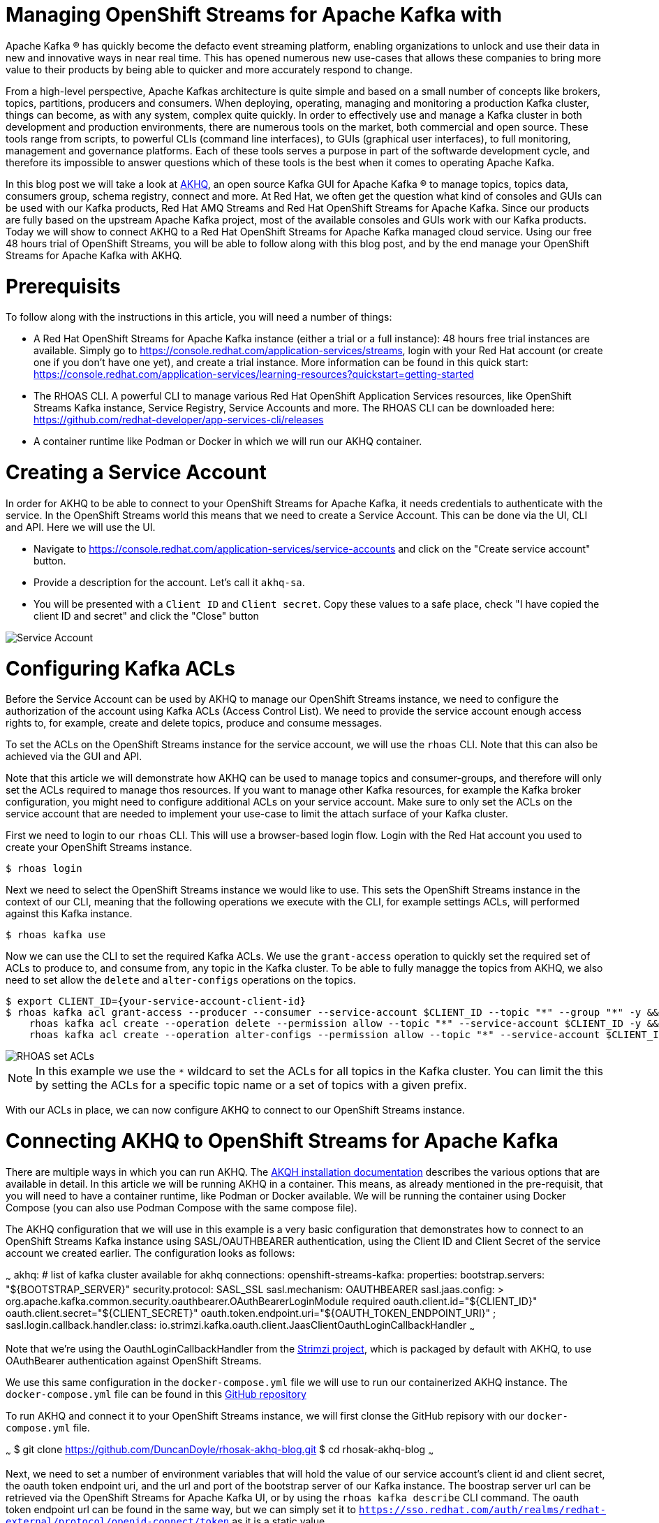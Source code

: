 # Managing OpenShift Streams for Apache Kafka with 

Apache Kafka ® has quickly become the defacto event streaming platform, enabling organizations to unlock and use their data in new and innovative ways in near real time. This has opened numerous new use-cases that allows these companies to bring more value to their products by being able to quicker and more accurately respond to change.

From a high-level perspective, Apache Kafkas architecture is quite simple and based on a small number of concepts like brokers, topics, partitions, producers and consumers. When deploying, operating, managing and monitoring a production Kafka cluster, things can become, as with any system, complex quite quickly. In order to effectively use and manage a Kafka cluster in both development and production environments, there are numerous tools on the market, both commercial and open source. These tools range from scripts, to powerful CLIs (command line interfaces), to GUIs (graphical user interfaces), to full monitoring, management and governance platforms. Each of these tools serves a purpose in part of the softwarde development cycle, and therefore its impossible to answer questions which of these tools is the best when it comes to operating Apache Kafka.

In this blog post we will take a look at https://akhq.io[AKHQ], an open source Kafka GUI for Apache Kafka ® to manage topics, topics data, consumers group, schema registry, connect and more. At Red Hat, we often get the question what kind of consoles and GUIs can be used with our Kafka products, Red Hat AMQ Streams and Red Hat OpenShift Streams for Apache Kafka. Since our products are fully based on the upstream Apache Kafka project, most of the available consoles and GUIs work with our Kafka products. Today we will show to connect AKHQ to a Red Hat OpenShift Streams for Apache Kafka managed cloud service. Using our free 48 hours trial of OpenShift Streams, you will be able to follow along with this blog post, and by the end manage your OpenShift Streams for Apache Kafka with AKHQ.

# Prerequisits

To follow along with the instructions in this article, you will need a number of things:

* A Red Hat OpenShift Streams for Apache Kafka instance (either a trial or a full instance): 48 hours free trial instances are available. Simply go to https://console.redhat.com/application-services/streams, login with your Red Hat account (or create one if you don't have one yet), and create a trial instance. More information can be found in this quick start: https://console.redhat.com/application-services/learning-resources?quickstart=getting-started
* The RHOAS CLI. A powerful CLI to manage various Red Hat OpenShift Application Services resources, like OpenShift Streams Kafka instance, Service Registry, Service Accounts and more. The RHOAS CLI can be downloaded here: https://github.com/redhat-developer/app-services-cli/releases
* A container runtime like Podman or Docker in which we will run our AKHQ container.

# Creating a Service Account

In order for AKHQ to be able to connect to your OpenShift Streams for Apache Kafka, it needs credentials to authenticate with the service. In the OpenShift Streams world this means that we need to create a Service Account. This can be done via the UI, CLI and API. Here we will use the UI.

* Navigate to https://console.redhat.com/application-services/service-accounts and click on the "Create service account" button.
* Provide a description for the account. Let's call it `akhq-sa`.
* You will be presented with a `Client ID` and `Client secret`. Copy these values to a safe place, check "I have copied the client ID and secret" and click the "Close" button

image::images/service-account.png[Service Account]

# Configuring Kafka ACLs

Before the Service Account can be used by AKHQ to manage our OpenShift Streams instance, we need to configure the authorization of the account using Kafka ACLs (Access Control List). We need to provide the service account enough access rights to, for example, create and delete topics, produce and consume messages.

To set the ACLs on the OpenShift Streams instance for the service account, we will use the `rhoas` CLI. Note that this can also be achieved via the GUI and API.

Note that this article we will demonstrate how AKHQ can be used to manage topics and consumer-groups, and therefore will only set the ACLs required to manage thos resources.  If you want to manage other Kafka resources, for example the Kafka broker configuration, you might need to configure additional ACLs on your service account. Make sure to only set the ACLs on the service account that are needed to implement your use-case to limit the attach surface of your Kafka cluster.

First we need to login to our `rhoas` CLI. This will use a browser-based login flow. Login with the Red Hat account you used to create your OpenShift Streams instance.

```
$ rhoas login
```

Next we need to select the OpenShift Streams instance we would like to use. This sets the OpenShift Streams instance in the context of our CLI, meaning that the following operations we execute with the CLI, for example settings ACLs, will performed against this Kafka instance.

```
$ rhoas kafka use
```

Now we can use the CLI to set the required Kafka ACLs. We use the `grant-access` operation to quickly set the required set of ACLs to produce to, and consume from, any topic in the Kafka cluster. To be able to fully managge the topics from AKHQ, we also need to set allow the `delete` and `alter-configs` operations on the topics.

```
$ export CLIENT_ID={your-service-account-client-id}
$ rhoas kafka acl grant-access --producer --consumer --service-account $CLIENT_ID --topic "*" --group "*" -y && \
    rhoas kafka acl create --operation delete --permission allow --topic "*" --service-account $CLIENT_ID -y && \
    rhoas kafka acl create --operation alter-configs --permission allow --topic "*" --service-account $CLIENT_ID -y
```

image::images/rhoas-set-acls.png[RHOAS set ACLs]

NOTE: In this example we use the `*` wildcard to set the ACLs for all topics in the Kafka cluster. You can limit the this by setting the ACLs for a specific topic name or a set of topics with a given prefix.

With our ACLs in place, we can now configure AKHQ to connect to our OpenShift Streams instance.

# Connecting AKHQ to OpenShift Streams for Apache Kafka

There are multiple ways in which you can run AKHQ. The https://akhq.io/docs/installation.html[AKQH installation documentation] describes the various options that are available in detail. In this article we will be running AKHQ in a container. This means, as already mentioned in the pre-requisit, that you will need to have a container runtime, like Podman or Docker available. We will be running the container using Docker Compose (you can also use Podman Compose with the same compose file).

The AKHQ configuration that we will use in this example is a very basic configuration that demonstrates how to connect to an OpenShift Streams Kafka instance using SASL/OAUTHBEARER authentication, using the Client ID and Client Secret of the service account we created earlier. The configuration looks as follows:

~~~
akhq:
  # list of kafka cluster available for akhq
  connections:
    openshift-streams-kafka:
      properties:
        bootstrap.servers: "${BOOTSTRAP_SERVER}"
        security.protocol: SASL_SSL
        sasl.mechanism: OAUTHBEARER
        sasl.jaas.config: >
          org.apache.kafka.common.security.oauthbearer.OAuthBearerLoginModule required 
            oauth.client.id="${CLIENT_ID}" 
            oauth.client.secret="${CLIENT_SECRET}" 
            oauth.token.endpoint.uri="${OAUTH_TOKEN_ENDPOINT_URI}" ;
        sasl.login.callback.handler.class: io.strimzi.kafka.oauth.client.JaasClientOauthLoginCallbackHandler
~~~

Note that we're using the OauthLoginCallbackHandler from the https://strimzi.io/[Strimzi project], which is packaged by default with AKHQ, to use OAuthBearer authentication against OpenShift Streams.

We use this same configuration in the `docker-compose.yml` file we will use to run our containerized AKHQ instance. The `docker-compose.yml` file can be found in this https://github.com/DuncanDoyle/rhosak-akhq-blog[GitHub repository]

To run AKHQ and connect it to your OpenShift Streams instance, we will first clonse the GitHub repisory with our `docker-compose.yml` file.

~~~
$ git clone https://github.com/DuncanDoyle/rhosak-akhq-blog.git
$ cd rhosak-akhq-blog
~~~

Next, we need to set a number of environment variables that will hold the value of our service account's client id and client secret, the oauth token endpoint uri, and the url and port of the bootstrap server of our Kafka instance. The boostrap server url can be retrieved via the OpenShift Streams for Apache Kafka UI, or by using the `rhoas kafka describe` CLI command. The oauth token endpoint url can be found in the same way, but we can simply set it to `https://sso.redhat.com/auth/realms/redhat-external/protocol/openid-connect/token` as it is a static value.

image::images/rhosak-bootstrap-server.png[RHOSAK Bootstrap Server]

~~~
$ export CLIENT_ID={your-service-account-client-id}
$ export CLIENT_SECRET={your-service-account-client-secret}
$ export BOOTSTRAP_SERVER={your-kafka-bootstrap-server-url-and-port}
$ export OAUTH_TOKEN_ENDPOINT_URI=https://sso.redhat.com/auth/realms/redhat-external/protocol/openid-connect/token 
~~~

We can now start AKHQ using `docker-compose` or `podman-compose`:

~~~
$ docker-compose up
~~~

The AKHQ management console will be available at http://localhost:8080

If you've configured everything correctly, you should see the `openshift-streams-kafka` connection when hovering over the datastore icon.

image::images/rhosak-bootstrap-server.png[RHOSAK AKHQ]

# Working with OpenShift Streams

With our management console connected, we can create a topic, produce some data, and inspect the data we've produced to the topic.

First we need to create a topic. We can obviously do this from the OpenShift Streams UI, and from the `rhoas` CLI, but in this case we want to use the AKHQ console. In the lower right corner of AKHQ, click on the blue _Create a topic_ button. Name the topic `my-topic` and use the default values for all the other options and click _Create_ 

image::images/akhq-create-topic.png[RHOSAK AKHQ]

If you've set the ACLs on the service account correctly, you will see the topic that you just created. You will also see the topic appear in the OpenShift Streams UI in the Red Hat Hybrid Cloud Console.

image::images/akhq-topic-created.png[RHOSAK AKHQ]

By clicking on the topic we've just created, we can now inspect messages, produce messages to topic, see the consumer groups that are consuming from the topic, inspect their consumer-lag, etc.

More information about AKHQ can be found in the https://akhq.io/docs/[AKHQ documentation]

# Conclusion

In this article we've demonstrated how https://console.redhat.com/application-services/streams[Red Hat OpenShift Streams for Apache Kafka] instance can be managed and monitored using AKHQ. The ability to utilize popular tools from the open source Kafka ecosystem with the Red Hat Managed Cloud Services offerings provides our users the flexibility they need when building enterprise scale systems based on open source technologies. The use of open-standards and non-proprietary APIs and protocols in our service offerings enables a seamless integration with various technologies.

If you've not yet done so, please visit our https://console.redhat.com/[Red Hat Hybrid Cloud Console] for more information about OpenShift Streams for Apache Kafka, as well as our other services offerings. https://console.redhat.com/application-services/streams[OpenShift Streams for Apache Kafka] provides a 48 hours trial version of our product, so feel free to give it a spin.